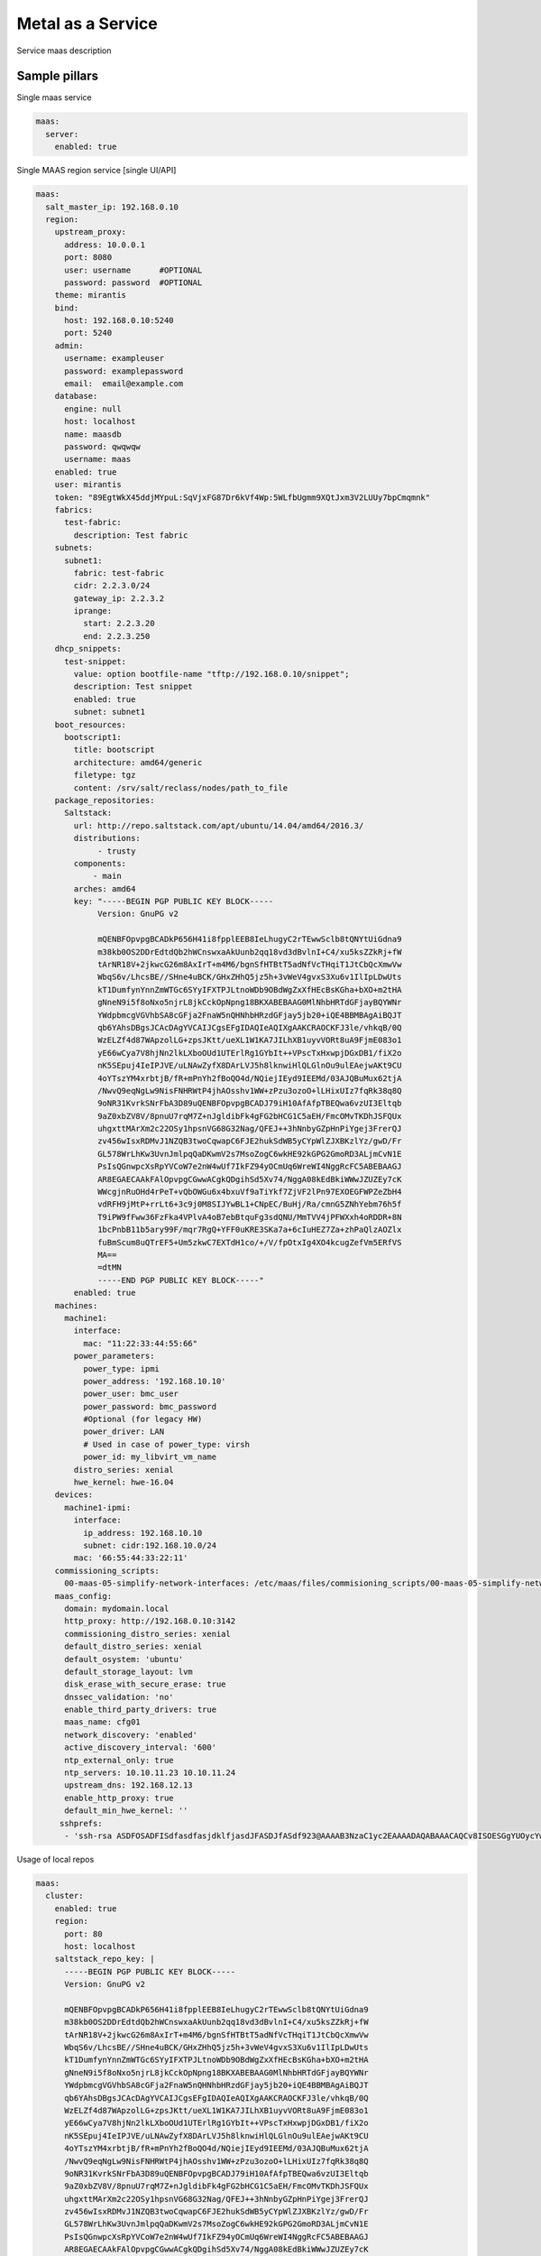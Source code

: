 
==================
Metal as a Service
==================

Service maas description

Sample pillars
==============

Single maas service

.. code-block:: yaml

    maas:
      server:
        enabled: true

Single MAAS region service [single UI/API]

.. code-block:: yaml

  maas:
    salt_master_ip: 192.168.0.10
    region:
      upstream_proxy:
        address: 10.0.0.1
        port: 8080
        user: username      #OPTIONAL
        password: password  #OPTIONAL
      theme: mirantis
      bind:
        host: 192.168.0.10:5240
        port: 5240
      admin:
        username: exampleuser
        password: examplepassword
        email:  email@example.com
      database:
        engine: null
        host: localhost
        name: maasdb
        password: qwqwqw
        username: maas
      enabled: true
      user: mirantis
      token: "89EgtWkX45ddjMYpuL:SqVjxFG87Dr6kVf4Wp:5WLfbUgmm9XQtJxm3V2LUUy7bpCmqmnk"
      fabrics:
        test-fabric:
          description: Test fabric
      subnets:
        subnet1:
          fabric: test-fabric
          cidr: 2.2.3.0/24
          gateway_ip: 2.2.3.2
          iprange:
            start: 2.2.3.20
            end: 2.2.3.250
      dhcp_snippets:
        test-snippet:
          value: option bootfile-name "tftp://192.168.0.10/snippet";
          description: Test snippet
          enabled: true
          subnet: subnet1
      boot_resources:
        bootscript1:
          title: bootscript
          architecture: amd64/generic
          filetype: tgz
          content: /srv/salt/reclass/nodes/path_to_file
      package_repositories:
        Saltstack:
          url: http://repo.saltstack.com/apt/ubuntu/14.04/amd64/2016.3/
          distributions:
               - trusty
          components:
              - main
          arches: amd64
          key: "-----BEGIN PGP PUBLIC KEY BLOCK-----
               Version: GnuPG v2

               mQENBFOpvpgBCADkP656H41i8fpplEEB8IeLhugyC2rTEwwSclb8tQNYtUiGdna9
               m38kb0OS2DDrEdtdQb2hWCnswxaAkUunb2qq18vd3dBvlnI+C4/xu5ksZZkRj+fW
               tArNR18V+2jkwcG26m8AxIrT+m4M6/bgnSfHTBtT5adNfVcTHqiT1JtCbQcXmwVw
               WbqS6v/LhcsBE//SHne4uBCK/GHxZHhQ5jz5h+3vWeV4gvxS3Xu6v1IlIpLDwUts
               kT1DumfynYnnZmWTGc6SYyIFXTPJLtnoWDb9OBdWgZxXfHEcBsKGha+bXO+m2tHA
               gNneN9i5f8oNxo5njrL8jkCckOpNpng18BKXABEBAAG0MlNhbHRTdGFjayBQYWNr
               YWdpbmcgVGVhbSA8cGFja2FnaW5nQHNhbHRzdGFjay5jb20+iQE4BBMBAgAiBQJT
               qb6YAhsDBgsJCAcDAgYVCAIJCgsEFgIDAQIeAQIXgAAKCRAOCKFJ3le/vhkqB/0Q
               WzELZf4d87WApzolLG+zpsJKtt/ueXL1W1KA7JILhXB1uyvVORt8uA9FjmE083o1
               yE66wCya7V8hjNn2lkLXboOUd1UTErlRg1GYbIt++VPscTxHxwpjDGxDB1/fiX2o
               nK5SEpuj4IeIPJVE/uLNAwZyfX8DArLVJ5h8lknwiHlQLGlnOu9ulEAejwAKt9CU
               4oYTszYM4xrbtjB/fR+mPnYh2fBoQO4d/NQiejIEyd9IEEMd/03AJQBuMux62tjA
               /NwvQ9eqNgLw9NisFNHRWtP4jhAOsshv1WW+zPzu3ozoO+lLHixUIz7fqRk38q8Q
               9oNR31KvrkSNrFbA3D89uQENBFOpvpgBCADJ79iH10AfAfpTBEQwa6vzUI3Eltqb
               9aZ0xbZV8V/8pnuU7rqM7Z+nJgldibFk4gFG2bHCG1C5aEH/FmcOMvTKDhJSFQUx
               uhgxttMArXm2c22OSy1hpsnVG68G32Nag/QFEJ++3hNnbyGZpHnPiYgej3FrerQJ
               zv456wIsxRDMvJ1NZQB3twoCqwapC6FJE2hukSdWB5yCYpWlZJXBKzlYz/gwD/Fr
               GL578WrLhKw3UvnJmlpqQaDKwmV2s7MsoZogC6wkHE92kGPG2GmoRD3ALjmCvN1E
               PsIsQGnwpcXsRpYVCoW7e2nW4wUf7IkFZ94yOCmUq6WreWI4NggRcFC5ABEBAAGJ
               AR8EGAECAAkFAlOpvpgCGwwACgkQDgihSd5Xv74/NggA08kEdBkiWWwJZUZEy7cK
               WWcgjnRuOHd4rPeT+vQbOWGu6x4bxuVf9aTiYkf7ZjVF2lPn97EXOEGFWPZeZbH4
               vdRFH9jMtP+rrLt6+3c9j0M8SIJYwBL1+CNpEC/BuHj/Ra/cmnG5ZNhYebm76h5f
               T9iPW9fFww36FzFka4VPlvA4oB7ebBtquFg3sdQNU/MmTVV4jPFWXxh4oRDDR+8N
               1bcPnbB11b5ary99F/mqr7RgQ+YFF0uKRE3SKa7a+6cIuHEZ7Za+zhPaQlzAOZlx
               fuBmScum8uQTrEF5+Um5zkwC7EXTdH1co/+/V/fpOtxIg4XO4kcugZefVm5ERfVS
               MA==
               =dtMN
               -----END PGP PUBLIC KEY BLOCK-----"
          enabled: true
      machines:
        machine1:
          interface:
            mac: "11:22:33:44:55:66"
          power_parameters:
            power_type: ipmi
            power_address: '192.168.10.10'
            power_user: bmc_user
            power_password: bmc_password
            #Optional (for legacy HW)
            power_driver: LAN
            # Used in case of power_type: virsh
            power_id: my_libvirt_vm_name
          distro_series: xenial
          hwe_kernel: hwe-16.04
      devices:
        machine1-ipmi:
          interface:
            ip_address: 192.168.10.10
            subnet: cidr:192.168.10.0/24
          mac: '66:55:44:33:22:11'
      commissioning_scripts:
        00-maas-05-simplify-network-interfaces: /etc/maas/files/commisioning_scripts/00-maas-05-simplify-network-interfaces
      maas_config:
        domain: mydomain.local
        http_proxy: http://192.168.0.10:3142
        commissioning_distro_series: xenial
        default_distro_series: xenial
        default_osystem: 'ubuntu'
        default_storage_layout: lvm
        disk_erase_with_secure_erase: true
        dnssec_validation: 'no'
        enable_third_party_drivers: true
        maas_name: cfg01
        network_discovery: 'enabled'
        active_discovery_interval: '600'
        ntp_external_only: true
        ntp_servers: 10.10.11.23 10.10.11.24
        upstream_dns: 192.168.12.13
        enable_http_proxy: true
        default_min_hwe_kernel: ''
       sshprefs:
        - 'ssh-rsa ASDFOSADFISdfasdfasjdklfjasdJFASDJfASdf923@AAAAB3NzaC1yc2EAAAADAQABAAACAQCv8ISOESGgYUOycYw1SAs/SfHTqtSCTephD/7o2+mEZO53xN98sChiFscFaPA2ZSMoZbJ6MQLKcWKMK2OaTdNSAvn4UE4T6VP0ccdumHDNRwO3f6LptvXr9NR5Wocz2KAgptk+uaA8ytM0Aj9NT0UlfjAXkKnoKyNq6yG+lx4HpwolVaFSlqRXf/iuHpCrspv/u1NW7ReMElJoXv+0zZ7Ow0ZylISdYkaqbV8QatCb17v1+xX03xLsZigfugce/8CDsibSYvJv+Hli5CCBsKgfFqLy4R5vGxiLSVzG/asdjalskjdlkasjdasd/asdajsdkjalaksdjfasd/fa/sdf/asd/fas/dfsadf blah@blah'



Usage of local repos

.. code-block:: yaml

  maas:
    cluster:
      enabled: true
      region:
        port: 80
        host: localhost
      saltstack_repo_key: |
        -----BEGIN PGP PUBLIC KEY BLOCK-----
        Version: GnuPG v2

        mQENBFOpvpgBCADkP656H41i8fpplEEB8IeLhugyC2rTEwwSclb8tQNYtUiGdna9
        m38kb0OS2DDrEdtdQb2hWCnswxaAkUunb2qq18vd3dBvlnI+C4/xu5ksZZkRj+fW
        tArNR18V+2jkwcG26m8AxIrT+m4M6/bgnSfHTBtT5adNfVcTHqiT1JtCbQcXmwVw
        WbqS6v/LhcsBE//SHne4uBCK/GHxZHhQ5jz5h+3vWeV4gvxS3Xu6v1IlIpLDwUts
        kT1DumfynYnnZmWTGc6SYyIFXTPJLtnoWDb9OBdWgZxXfHEcBsKGha+bXO+m2tHA
        gNneN9i5f8oNxo5njrL8jkCckOpNpng18BKXABEBAAG0MlNhbHRTdGFjayBQYWNr
        YWdpbmcgVGVhbSA8cGFja2FnaW5nQHNhbHRzdGFjay5jb20+iQE4BBMBAgAiBQJT
        qb6YAhsDBgsJCAcDAgYVCAIJCgsEFgIDAQIeAQIXgAAKCRAOCKFJ3le/vhkqB/0Q
        WzELZf4d87WApzolLG+zpsJKtt/ueXL1W1KA7JILhXB1uyvVORt8uA9FjmE083o1
        yE66wCya7V8hjNn2lkLXboOUd1UTErlRg1GYbIt++VPscTxHxwpjDGxDB1/fiX2o
        nK5SEpuj4IeIPJVE/uLNAwZyfX8DArLVJ5h8lknwiHlQLGlnOu9ulEAejwAKt9CU
        4oYTszYM4xrbtjB/fR+mPnYh2fBoQO4d/NQiejIEyd9IEEMd/03AJQBuMux62tjA
        /NwvQ9eqNgLw9NisFNHRWtP4jhAOsshv1WW+zPzu3ozoO+lLHixUIz7fqRk38q8Q
        9oNR31KvrkSNrFbA3D89uQENBFOpvpgBCADJ79iH10AfAfpTBEQwa6vzUI3Eltqb
        9aZ0xbZV8V/8pnuU7rqM7Z+nJgldibFk4gFG2bHCG1C5aEH/FmcOMvTKDhJSFQUx
        uhgxttMArXm2c22OSy1hpsnVG68G32Nag/QFEJ++3hNnbyGZpHnPiYgej3FrerQJ
        zv456wIsxRDMvJ1NZQB3twoCqwapC6FJE2hukSdWB5yCYpWlZJXBKzlYz/gwD/Fr
        GL578WrLhKw3UvnJmlpqQaDKwmV2s7MsoZogC6wkHE92kGPG2GmoRD3ALjmCvN1E
        PsIsQGnwpcXsRpYVCoW7e2nW4wUf7IkFZ94yOCmUq6WreWI4NggRcFC5ABEBAAGJ
        AR8EGAECAAkFAlOpvpgCGwwACgkQDgihSd5Xv74/NggA08kEdBkiWWwJZUZEy7cK
        WWcgjnRuOHd4rPeT+vQbOWGu6x4bxuVf9aTiYkf7ZjVF2lPn97EXOEGFWPZeZbH4
        vdRFH9jMtP+rrLt6+3c9j0M8SIJYwBL1+CNpEC/BuHj/Ra/cmnG5ZNhYebm76h5f
        T9iPW9fFww36FzFka4VPlvA4oB7ebBtquFg3sdQNU/MmTVV4jPFWXxh4oRDDR+8N
        1bcPnbB11b5ary99F/mqr7RgQ+YFF0uKRE3SKa7a+6cIuHEZ7Za+zhPaQlzAOZlx
        fuBmScum8uQTrEF5+Um5zkwC7EXTdH1co/+/V/fpOtxIg4XO4kcugZefVm5ERfVS
        MA==
        =dtMN
        -----END PGP PUBLIC KEY BLOCK-----
      saltstack_repo_xenial: "http://${_param:local_repo_url}/ubuntu-xenial stable salt"
      saltstack_repo_trusty: "http://${_param:local_repo_url}/ubuntu-trusty stable salt"

Single MAAS cluster service [multiple racks]

.. code-block:: yaml

    maas:
      cluster:
        enabled: true
        role: master/slave

.. code-block:: yaml

    maas:
      cluster:
        enabled: true
        role: master/slave

Module function's example:
==========================

* Wait for status of selected machine's:

.. code-block:: bash

    > cat maas/machines/wait_for_machines_ready.sls

    ...

    wait_for_machines_ready:
      module.run:
      - name: maas.wait_for_machine_status
      - kwargs:
            machines:
              - kvm01
              - kvm02
            timeout: 1200 # in seconds
            req_status: "Ready"
      - require:
        - cmd: maas_login_admin
      ...

If module run w/\o any extra paremeters - `wait_for_machines_ready` will wait for defined in salt machines. In those case, will be usefull to skip some machines:

.. code-block:: bash

    > cat maas/machines/wait_for_machines_deployed.sls

    ...

    wait_for_machines_ready:
      module.run:
      - name: maas.wait_for_machine_status
      - kwargs:
            timeout: 1200 # in seconds
            req_status: "Deployed"
            ignore_machines:
               - kvm01 # in case it's broken or whatever
      - require:
        - cmd: maas_login_admin
      ...

List of avaibled `req_status` defined in global variable:


Read more
=========

* https://maas.io/

Documentation and Bugs
======================

To learn how to install and update salt-formulas, consult the documentation
available online at:

    http://salt-formulas.readthedocs.io/

In the unfortunate event that bugs are discovered, they should be reported to
the appropriate issue tracker. Use Github issue tracker for specific salt
formula:

    https://github.com/salt-formulas/salt-formula-maas/issues

For feature requests, bug reports or blueprints affecting entire ecosystem,
use Launchpad salt-formulas project:

    https://launchpad.net/salt-formulas

You can also join salt-formulas-users team and subscribe to mailing list:

    https://launchpad.net/~salt-formulas-users

Developers wishing to work on the salt-formulas projects should always base
their work on master branch and submit pull request against specific formula.

    https://github.com/salt-formulas/salt-formula-maas

Any questions or feedback is always welcome so feel free to join our IRC
channel:

    #salt-formulas @ irc.freenode.net
